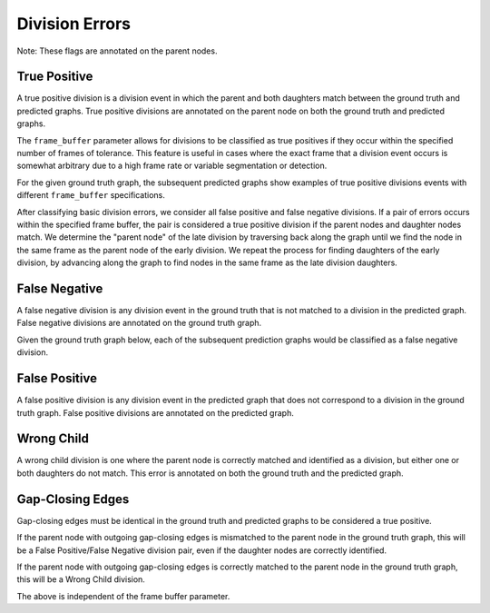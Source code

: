 Division Errors
===============
Note: These flags are annotated on the parent nodes.

.. jupyter-execute::
    :hide-code:

    import sys
    sys.path.append('../../tests')

    import matplotlib.pyplot as plt
    import networkx as nx
    import numpy as np
    from matplotlib.colors import ListedColormap
    from matplotlib.patches import Patch

    from traccuracy._tracking_graph import TrackingGraph
    from traccuracy.matchers import Matched

    import examples.graphs as ex_graphs
    import examples.segs as ex_segs

    def get_loc(graph, node):
        return graph.graph.nodes[node]["t"], graph.graph.nodes[node]["y"]


    def plot_graph(ax, graph: TrackingGraph, color="black", annotations={}, ann_color="red"):
        if graph.graph.number_of_nodes() == 0:
            return [0, 0], [0, 0]
        ids = list(graph.graph.nodes)
        x = [graph.graph.nodes[node]["t"] for node in ids]
        y = [graph.graph.nodes[node]["y"] for node in ids]
        ax.scatter(x, y, color=color)
        for _x, _y, _id in zip(x, y, ids):
            ax.text(_x + 0.05, _y + 0.05, str(_id))
            # Plot annotation if available
            ann = annotations.get(_id)
            if ann:
                ax.text(_x - 0.1, _y - 0.25, ann, color='purple', horizontalalignment='right')

        for u, v in graph.graph.edges():
            xs = [graph.graph.nodes[u]["t"], graph.graph.nodes[v]["t"]]
            ys = [graph.graph.nodes[u]["y"], graph.graph.nodes[v]["y"]]
            ax.plot(xs, ys, color=color)

        return [max(x), min(x)], [max(y), min(y)]


    def plot_matching(ax, matched, color="grey"):
        for u, v in matched.mapping:
            xs = [
                matched.gt_graph.graph.nodes[u]["t"],
                matched.pred_graph.graph.nodes[v]["t"],
            ]
            ys = [
                matched.gt_graph.graph.nodes[u]["y"],
                matched.pred_graph.graph.nodes[v]["y"],
            ]
            ax.plot(xs, ys, color=color, linestyle="dashed")


    def plot_matched(examples, annotations, suptitle, titles):
        gt_color = "black"
        pred_color = "blue"
        mapping_color = "grey"

        if len(examples) > 1:
            yheight = 2.5
        else:
            yheight = 2

        fig, ax = plt.subplots(1, len(examples) + 1, figsize=(3 * len(examples) + 1, yheight))
        for i, (matched, anns, title) in enumerate(zip(examples, annotations, titles)):
            axis = ax[i]
            xbounds, ybounds = plot_graph(axis, matched.gt_graph, color=gt_color, annotations=anns)
            bounds = plot_graph(axis, matched.pred_graph, color=pred_color, annotations=anns)
            xbounds.extend(bounds[0])
            ybounds.extend(bounds[1])
            plot_matching(axis, matched, color=mapping_color)
            axis.set_ybound(min(ybounds) - 0.5, max(ybounds) + 0.5)
            axis.set_xbound(min(xbounds) - 0.5, max(xbounds) + 0.5)
            axis.set_ylabel("Y Value")
            axis.set_xlabel("Time")
            axis.set_title(title)

        handles = [
            Patch(color=gt_color),
            Patch(color=pred_color),
            Patch(color=mapping_color),
            Patch(color='purple')
        ]
        labels = ["Ground Truth", "Prediction", "Mapping", "Node Annotations"]
        ax[-1].legend(handles=handles, labels=labels, loc="center")
        ax[-1].set_axis_off()
        plt.tight_layout()
        fig.suptitle(suptitle, y=1.1)

True Positive
-------------

A true positive division is a division event in which the parent and both daughters match between the ground truth and predicted graphs. True positive divisions are annotated on the parent node on both the ground truth and predicted graphs.

.. jupyter-execute::
    :hide-code:

    plot_matched([ex_graphs.good_div(1)], [{2: "TP", 6: "TP"}], "", [""])

The ``frame_buffer`` parameter allows for divisions to be classified as true positives if they occur within the specified number of frames of tolerance. This feature is useful in cases where the exact frame that a division event occurs is somewhat arbitrary due to a high frame rate or variable segmentation or detection.

For the given ground truth graph, the subsequent predicted graphs show examples of true positive divisions events with different ``frame_buffer`` specifications.

.. jupyter-execute::
    :hide-code:

    plot_matched(
        [ex_graphs.div_1early_mid(), ex_graphs.div_1late_mid()],
        [{9: "TP", 3: "TP"}, {2: "TP", 11: "TP"}],
        "Frame buffer = 1",
        ["Early Division", "Late Division"]
    )

.. jupyter-execute::
    :hide-code:

    plot_matched(
        [ex_graphs.div_2early_mid(), ex_graphs.div_2late_mid()],
        [{8: "TP", 4: "TP"}, {2: "TP", 12: "TP"}],
        "Frame buffer = 2",
        ["Early Division", "Late Division"]
    )

After classifying basic division errors, we consider all false positive and false negative divisions. If a pair of errors occurs within the specified frame buffer, the pair is considered a true positive division if the parent nodes and daughter nodes match. We determine the "parent node" of the late division by traversing back along the graph until we find the node in the same frame as the parent node of the early division. We repeat the process for finding daughters of the early division, by advancing along the graph to find nodes in the same frame as the late division daughters.

False Negative
--------------

A false negative division is any division event in the ground truth that is not matched to a division in the predicted graph. False negative divisions are annotated on the ground truth graph.

Given the ground truth graph below, each of the subsequent prediction graphs would be classified as a false negative division.

.. jupyter-execute::
    :hide-code:

    plot_matched(
        [ex_graphs.one_child(1), ex_graphs.no_children(1)],
        [{2: "FN"}, {2: "FN"}],
        "",
        ["Missing daughter", "Missing daughters"]
    )


False Positive
--------------

A false positive division is any division event in the predicted graph that does not correspond to a division in the ground truth graph. False positive divisions are annotated on the predicted graph.

.. jupyter-execute::
    :hide-code:

    plot_matched(
        [ex_graphs.fp_div(1)],
        [{6: "FP"}],
        "",
        ["No division"]
    )

Wrong Child
-----------

A wrong child division is one where the parent node is correctly matched and identified as a division, but either one or both daughters do not match. This error is annotated on both the ground truth and the predicted graph.

.. jupyter-execute::
    :hide-code:

    plot_matched(
        [ex_graphs.wrong_child(1), ex_graphs.wrong_children(1)],
        [{2: "WC", 7: "WC"}, {2: "WC", 6: "WC"}],
        "",
        ["One wrong daughter", "Two wrong daughters"]
    )

Gap-Closing Edges
-----------------

Gap-closing edges must be identical in the ground truth and predicted graphs to be considered a true positive.

If the parent node with outgoing gap-closing edges is mismatched to the parent node in the ground truth graph, this will be a False Positive/False Negative division pair,
even if the daughter nodes are correctly identified.

If the parent node with outgoing gap-closing edges is correctly matched to the parent node in the ground truth graph, this will be a Wrong Child division.

The above is independent of the frame buffer parameter.

.. jupyter-execute::
    :hide-code:

    plot_matched(
        [ex_graphs.div_parent_gap(), ex_graphs.div_daughter_gap()],
        [{3: "FN", 9: "FP"}, {10: "WC"}],
        "",
        ["FP/FN Pair", "Wrong Child"]
    )


